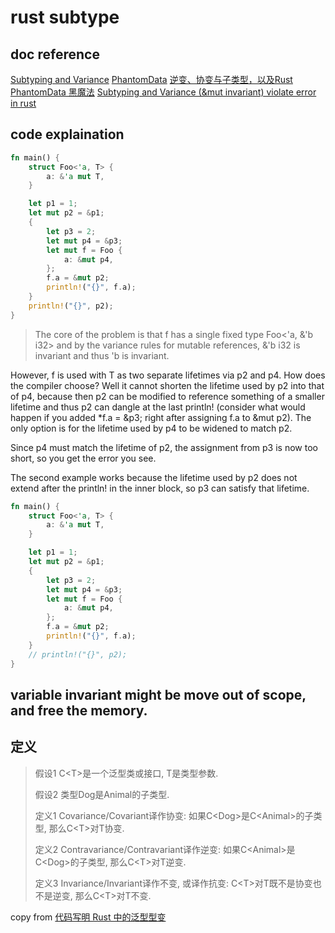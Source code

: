 * rust subtype
:PROPERTIES:
:CUSTOM_ID: rust-subtype
:END:
** doc reference
:PROPERTIES:
:CUSTOM_ID: doc-reference
:END:
[[https://doc.rust-lang.org/nomicon/subtyping.html][Subtyping and
Variance]]
[[https://doc.rust-lang.org/nomicon/phantom-data.html][PhantomData]]
[[https://zhuanlan.zhihu.com/p/41814387][逆变、协变与子类型，以及Rust]]
[[https://iovxw.net/p/phantomdata-magic/][PhantomData 黑魔法]]
[[https://stackoverflow.com/questions/74266349/subtyping-and-variance-mut-invariant-violate-error-in-rust][Subtyping
and Variance (&mut invariant) violate error in rust]]

** code explaination
:PROPERTIES:
:CUSTOM_ID: code-explaination
:END:
#+begin_src rust
fn main() {
    struct Foo<'a, T> {
        a: &'a mut T,
    }

    let p1 = 1;
    let mut p2 = &p1;
    {
        let p3 = 2;
        let mut p4 = &p3;
        let mut f = Foo {
            a: &mut p4,
        };
        f.a = &mut p2;
        println!("{}", f.a);
    }
    println!("{}", p2);
}
#+end_src

#+begin_quote

#+begin_quote

#+begin_quote
The core of the problem is that f has a single fixed type Foo<'a, &'b
i32> and by the variance rules for mutable references, &'b i32 is
invariant and thus 'b is invariant.

#+end_quote

#+end_quote

#+end_quote

However, f is used with T as two separate lifetimes via p2 and p4. How
does the compiler choose? Well it cannot shorten the lifetime used by p2
into that of p4, because then p2 can be modified to reference something
of a smaller lifetime and thus p2 can dangle at the last println!
(consider what would happen if you added *f.a = &p3; right after
assigning f.a to &mut p2). The only option is for the lifetime used by
p4 to be widened to match p2.

Since p4 must match the lifetime of p2, the assignment from p3 is now
too short, so you get the error you see.

The second example works because the lifetime used by p2 does not extend
after the println! in the inner block, so p3 can satisfy that lifetime.

#+begin_src rust
fn main() {
    struct Foo<'a, T> {
        a: &'a mut T,
    }

    let p1 = 1;
    let mut p2 = &p1;
    {
        let p3 = 2;
        let mut p4 = &p3;
        let mut f = Foo {
            a: &mut p4,
        };
        f.a = &mut p2;
        println!("{}", f.a);
    }
    // println!("{}", p2);
}
#+end_src

** variable invariant might be move out of scope, and free the memory.
:PROPERTIES:
:CUSTOM_ID: variable-invariant-might-be-move-out-of-scope-and-free-the-memory.
:END:


** 定义
#+begin_quote
假设1 C<T>是一个泛型类或接口, T是类型参数.

假设2 类型Dog是Animal的子类型.

定义1 Covariance/Covariant译作协变:
如果C<Dog>是C<Animal>的子类型, 那么C<T>对T协变.

定义2 Contravariance/Contravariant译作逆变:
如果C<Animal>是C<Dog>的子类型, 那么C<T>对T逆变.

定义3 Invariance/Invariant译作不变, 或译作抗变:
C<T>对T既不是协变也不是逆变, 那么C<T>对T不变.
#+end_quote

copy from [[https://rustcc.cn/article?id=698f0ff0-c96d-4686-89d4-af71f5656051][代码写明 Rust 中的泛型型变]]